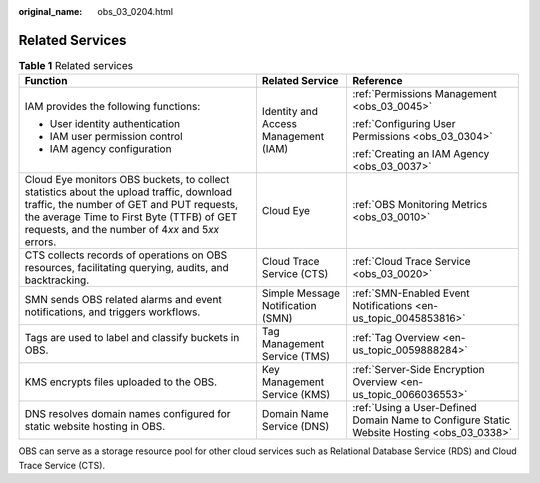:original_name: obs_03_0204.html

.. _obs_03_0204:

Related Services
================

.. table:: **Table 1** Related services

   +--------------------------------------------------------------------------------------------------------------------------------------------------------------------------------------------------------------------------------------------+--------------------------------------+-------------------------------------------------------------------------------------------+
   | Function                                                                                                                                                                                                                                   | Related Service                      | Reference                                                                                 |
   +============================================================================================================================================================================================================================================+======================================+===========================================================================================+
   | IAM provides the following functions:                                                                                                                                                                                                      | Identity and Access Management (IAM) | :ref:`Permissions Management <obs_03_0045>`                                               |
   |                                                                                                                                                                                                                                            |                                      |                                                                                           |
   | -  User identity authentication                                                                                                                                                                                                            |                                      | :ref:`Configuring User Permissions <obs_03_0304>`                                         |
   | -  IAM user permission control                                                                                                                                                                                                             |                                      |                                                                                           |
   | -  IAM agency configuration                                                                                                                                                                                                                |                                      | :ref:`Creating an IAM Agency <obs_03_0037>`                                               |
   +--------------------------------------------------------------------------------------------------------------------------------------------------------------------------------------------------------------------------------------------+--------------------------------------+-------------------------------------------------------------------------------------------+
   | Cloud Eye monitors OBS buckets, to collect statistics about the upload traffic, download traffic, the number of GET and PUT requests, the average Time to First Byte (TTFB) of GET requests, and the number of 4\ *xx* and 5\ *xx* errors. | Cloud Eye                            | :ref:`OBS Monitoring Metrics <obs_03_0010>`                                               |
   +--------------------------------------------------------------------------------------------------------------------------------------------------------------------------------------------------------------------------------------------+--------------------------------------+-------------------------------------------------------------------------------------------+
   | CTS collects records of operations on OBS resources, facilitating querying, audits, and backtracking.                                                                                                                                      | Cloud Trace Service (CTS)            | :ref:`Cloud Trace Service <obs_03_0020>`                                                  |
   +--------------------------------------------------------------------------------------------------------------------------------------------------------------------------------------------------------------------------------------------+--------------------------------------+-------------------------------------------------------------------------------------------+
   | SMN sends OBS related alarms and event notifications, and triggers workflows.                                                                                                                                                              | Simple Message Notification (SMN)    | :ref:`SMN-Enabled Event Notifications <en-us_topic_0045853816>`                           |
   +--------------------------------------------------------------------------------------------------------------------------------------------------------------------------------------------------------------------------------------------+--------------------------------------+-------------------------------------------------------------------------------------------+
   | Tags are used to label and classify buckets in OBS.                                                                                                                                                                                        | Tag Management Service (TMS)         | :ref:`Tag Overview <en-us_topic_0059888284>`                                              |
   +--------------------------------------------------------------------------------------------------------------------------------------------------------------------------------------------------------------------------------------------+--------------------------------------+-------------------------------------------------------------------------------------------+
   | KMS encrypts files uploaded to the OBS.                                                                                                                                                                                                    | Key Management Service (KMS)         | :ref:`Server-Side Encryption Overview <en-us_topic_0066036553>`                           |
   +--------------------------------------------------------------------------------------------------------------------------------------------------------------------------------------------------------------------------------------------+--------------------------------------+-------------------------------------------------------------------------------------------+
   | DNS resolves domain names configured for static website hosting in OBS.                                                                                                                                                                    | Domain Name Service (DNS)            | :ref:`Using a User-Defined Domain Name to Configure Static Website Hosting <obs_03_0338>` |
   +--------------------------------------------------------------------------------------------------------------------------------------------------------------------------------------------------------------------------------------------+--------------------------------------+-------------------------------------------------------------------------------------------+

OBS can serve as a storage resource pool for other cloud services such as Relational Database Service (RDS) and Cloud Trace Service (CTS).
